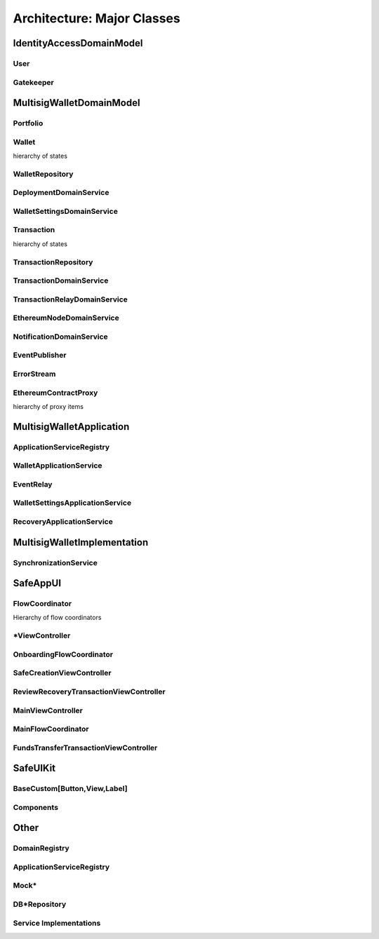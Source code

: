 =============================
Architecture: Major Classes
=============================

IdentityAccessDomainModel
============================

User
-------

Gatekeeper
------------

MultisigWalletDomainModel
===========================

Portfolio
------------

Wallet
---------
hierarchy of states

WalletRepository
------------------

DeploymentDomainService
-------------------------

WalletSettingsDomainService
----------------------------

Transaction
-------------

hierarchy of states

TransactionRepository
----------------------

TransactionDomainService
--------------------------

TransactionRelayDomainService
-------------------------------

EthereumNodeDomainService
---------------------------

NotificationDomainService
---------------------------

EventPublisher
---------------

ErrorStream
--------------

EthereumContractProxy
-----------------------

hierarchy of proxy items

MultisigWalletApplication
=============================

ApplicationServiceRegistry
---------------------------

WalletApplicationService
--------------------------

EventRelay
--------------

WalletSettingsApplicationService
----------------------------------

RecoveryApplicationService
---------------------------

MultisigWalletImplementation
==============================

SynchronizationService
-------------------------

SafeAppUI
==========

FlowCoordinator
----------------

Hierarchy of flow coordinators

*ViewController
----------------

OnboardingFlowCoordinator
--------------------------

SafeCreationViewController
----------------------------

ReviewRecoveryTransactionViewController
----------------------------------------

MainViewController
-------------------

MainFlowCoordinator
--------------------

FundsTransferTransactionViewController
---------------------------------------


SafeUIKit
============

BaseCustom[Button,View,Label]
--------------------------------

Components
-----------

Other
========

DomainRegistry
---------------

ApplicationServiceRegistry
-----------------------------

Mock*
-----------

DB*Repository
--------------

Service Implementations
------------------------